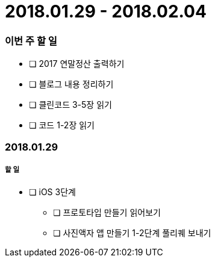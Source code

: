 = 2018.01.29 - 2018.02.04

=== 이번 주 할 일
* [ ] 2017 연말정산 출력하기
* [ ] 블로그 내용 정리하기
* [ ] 클린코드 3-5장 읽기
* [ ] 코드 1-2장 읽기
 
=== 2018.01.29

===== 할 일
* [ ] iOS 3단계 
** [ ] 프로토타입 만들기 읽어보기
** [ ] 사진액자 앱 만들기 1-2단계 풀리퀘 보내기
